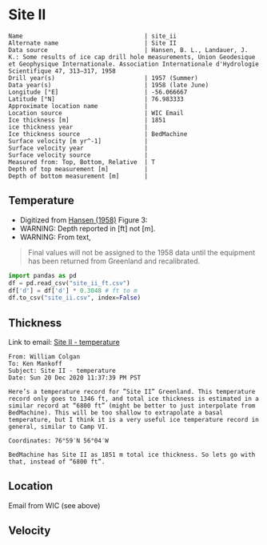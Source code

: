 * Site II
:PROPERTIES:
:header-args:jupyter-python+: :session ds :kernel ds
:clearpage: t
:END:

#+BEGIN_SRC bash :results verbatim :exports results
cat meta.bsv | sed 's/|/@| /' | column -s"@" -t
#+END_SRC

#+RESULTS:
#+begin_example
Name                                  | site_ii
Alternate name                        | Site II
Data source                           | Hansen, B. L., Landauer, J. K.: Some results of ice cap drill hole measurements, Union Geodesique et Geophysique Internationale. Association Internationale d'Hydrologie Scientifique 47, 313–317, 1958 
Drill year(s)                         | 1957 (Summer)
Data year(s)                          | 1958 (late June)
Longitude [°E]                        | -56.066667
Latitude [°N]                         | 76.983333
Approximate location name             | 
Location source                       | WIC Email
Ice thickness [m]                     | 1851
ice thickness year                    | 
Ice thickness source                  | BedMachine
Surface velocity [m yr^-1]            | 
Surface velocity year                 | 
Surface velocity source               | 
Measured from: Top, Bottom, Relative  | T
Depth of top measurement [m]          | 
Depth of bottom measurement [m]       | 
#+end_example

** Temperature

+ Digitized from [[citet:hansen_1958][Hansen (1958)]] Figure 3:
+ WARNING: Depth reported in [ft] not [m].
+ WARNING: From text,

#+begin_quote
Final values will not be assigned to the 1958 data until the equipment
has been returned from Greenland and recalibrated.
#+end_quote

[[./hansen_1958_fig3.png]]

#+BEGIN_SRC jupyter-python :kernel ds :session ds
import pandas as pd
df = pd.read_csv("site_ii_ft.csv")
df['d'] = df['d'] * 0.3048 # ft to m
df.to_csv("site_ii.csv", index=False)
#+END_SRC

** Thickness

Link to email: [[mu4e:msgid:AM0PR04MB612902A1264CB3D0BA62E550A2C00@AM0PR04MB6129.eurprd04.prod.outlook.com][Site II - temperature]]

#+begin_example
From: William Colgan
To: Ken Mankoff
Subject: Site II - temperature
Date: Sun 20 Dec 2020 11:37:39 PM PST

Here’s a temperature record for ”Site II” Greenland. This temperature
record only goes to 1346 ft, and total ice thickness is estimated in a
similar record at “6800 ft” (might be better to just interpolate from
BedMachine). This will be too shallow to extrapolate a basal
temperature, but I think it is a very useful ice temperature record in
general, similar to Camp VI.

Coordinates: 76°59′N 56°04′W

BedMachine has Site II as 1851 m total ice thickness. So lets go with
that, instead of “6800 ft”.
#+end_example

** Location

Email from WIC (see above)

** Velocity

** Data                                                 :noexport:

#+BEGIN_SRC bash :exports results
cat data.csv| sort -t, -n -k2
#+END_SRC

#+RESULTS:
|                   t |                  d |
| -23.998054647442498 | 16.218139247289688 |
| -24.029533844695226 | 18.077285194709674 |
|  -24.09553314075347 |  20.44925233141073 |
|  -24.15852958616469 |  22.81580710727502 |
|  -24.36389508096916 |   34.9016088557141 |
| -24.723425405955602 |  64.38815069427055 |
|  -24.86409009186123 |  81.31395612096378 |
|  -24.97327558051413 |  96.38061560023712 |
|  -25.03293940076165 | 110.45681304638724 |
|  -25.10304978009747 | 126.80484895375857 |
|  -25.14015416958655 | 142.19219081260874 |
|  -25.16674858181103 | 157.56058940853038 |
| -25.206424578348397 | 188.27303097660828 |
| -25.237168124756238 |  216.2657612242243 |
| -25.257604632063604 | 237.03028357437518 |
|  -25.42991498793469 |  409.9213850529699 |


